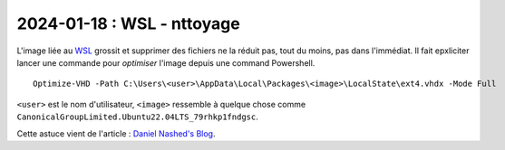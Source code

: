2024-01-18 : WSL - nttoyage
===========================

L'image liée au `WSL <https://en.wikipedia.org/wiki/Windows_Subsystem_for_Linux>`_
grossit et supprimer des fichiers ne la réduit pas, tout du moins, pas dans l'immédiat.
Il fait epxliciter lancer une commande pour *optimiser* l'image depuis une command
Powershell.

::

    Optimize-VHD -Path C:\Users\<user>\AppData\Local\Packages\<image>\LocalState\ext4.vhdx -Mode Full

``<user>`` est le nom d'utilisateur, ``<image>`` ressemble à quelque chose comme
``CanonicalGroupLimited.Ubuntu22.04LTS_79rhkp1fndgsc``.

Cette astuce vient de l'article :
`Daniel Nashed's Blog <https://blog.nashcom.de/nashcomblog.nsf/dx/cleaning-up-your-disks-wsl-and-docker.htm>`_.
